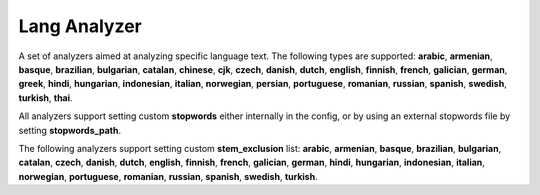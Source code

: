 .. _es-guide-reference-index-modules-analysis-lang-analyzer:

=============
Lang Analyzer
=============

A set of analyzers aimed at analyzing specific language text. The following types are supported: **arabic**, **armenian**, **basque**, **brazilian**, **bulgarian**, **catalan**, **chinese**, **cjk**, **czech**, **danish**, **dutch**, **english**, **finnish**, **french**, **galician**, **german**, **greek**, **hindi**, **hungarian**, **indonesian**, **italian**, **norwegian**, **persian**, **portuguese**, **romanian**, **russian**, **spanish**, **swedish**, **turkish**, **thai**.


All analyzers support setting custom **stopwords** either internally in the config, or by using an external stopwords file by setting **stopwords_path**.


The following analyzers support setting custom **stem_exclusion** list:  **arabic**, **armenian**, **basque**, **brazilian**, **bulgarian**, **catalan**, **czech**, **danish**, **dutch**, **english**, **finnish**, **french**, **galician**, **german**, **hindi**, **hungarian**, **indonesian**, **italian**, **norwegian**, **portuguese**, **romanian**, **russian**, **spanish**, **swedish**, **turkish**.

